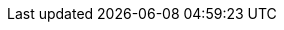 :sectids!:
:experimental:
:icons: font
:iconfont-cdn: https://maxcdn.bootstrapcdn.com/font-awesome/4.3.0/css/font-awesome.min.css
:imagesdir: images
:source-highlighter: highlightjs
//:source-highlighter: coderay
:language: no-highlight
:macros-on: subs="macros"
:caption-off: caption=""
:title-off: title="", caption=""
:dzslides-aspect: 16-9
//:dzslides-style: asciidoctor
:dzslides-transition: fade
:dzslides-fonts: family=Neuton:400,700,800,400italic|Cedarville+Cursive
:dzslides-highlight: asciidoctor
:next-label: pass:quotes,attributes[*Next* [fa-caret-right]'{zwsp}']
